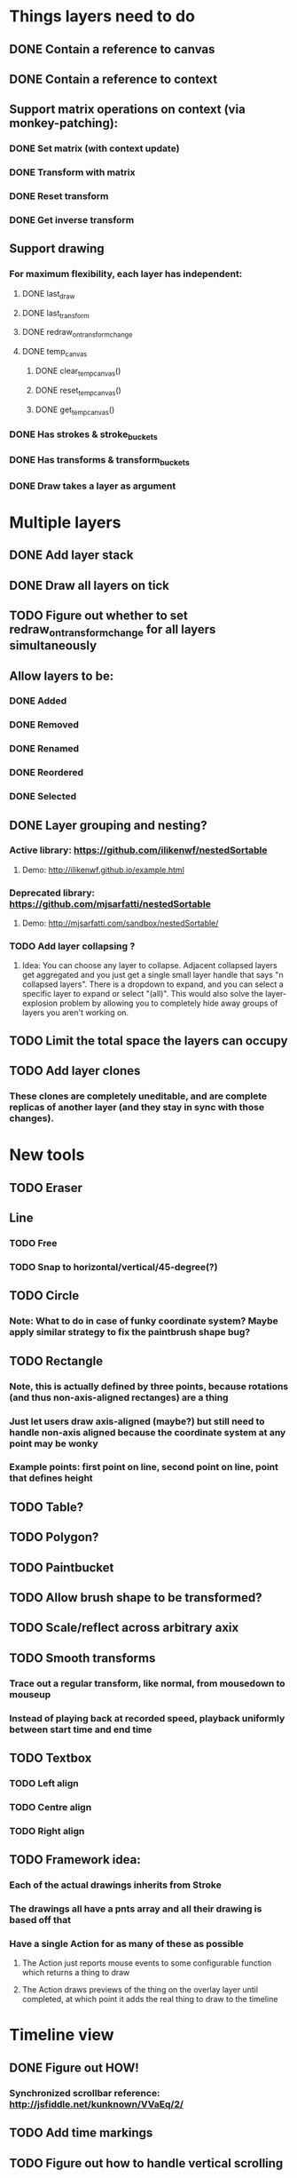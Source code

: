 * Things layers need to do
** DONE Contain a reference to canvas
** DONE Contain a reference to context
** Support matrix operations on context (via monkey-patching):
*** DONE Set matrix (with context update)
*** DONE Transform with matrix
*** DONE Reset transform
*** DONE Get inverse transform
** Support drawing
*** For maximum flexibility, each layer has independent:
**** DONE last_draw
**** DONE last_transform
**** DONE redraw_on_transform_change
**** DONE temp_canvas
***** DONE clear_temp_canvas()
***** DONE reset_temp_canvas()
***** DONE get_temp_canvas()
*** DONE Has strokes & stroke_buckets
*** DONE Has transforms & transform_buckets
*** DONE Draw takes a layer as argument
* Multiple layers
** DONE Add layer stack
** DONE Draw all layers on tick
** TODO Figure out whether to set redraw_on_transform_change for all layers simultaneously
** Allow layers to be:
*** DONE Added
*** DONE Removed
*** DONE Renamed
*** DONE Reordered
*** DONE Selected
** DONE Layer grouping and nesting?
*** Active library: https://github.com/ilikenwf/nestedSortable
**** Demo: http://ilikenwf.github.io/example.html
*** Deprecated library: https://github.com/mjsarfatti/nestedSortable
**** Demo: http://mjsarfatti.com/sandbox/nestedSortable/
*** TODO Add layer collapsing ?
**** Idea: You can choose any layer to collapse. Adjacent collapsed layers get aggregated and you just get a single small layer handle that says "n collapsed layers". There is a dropdown to expand, and you can select a specific layer to expand or select "(all)". This would also solve the layer-explosion problem by allowing you to completely hide away groups of layers you aren't working on.
** TODO Limit the total space the layers can occupy
** TODO Add layer clones
*** These clones are completely uneditable, and are complete replicas of another layer (and they stay in sync with those changes).
* New tools
** TODO Eraser
** Line
*** TODO Free
*** TODO Snap to horizontal/vertical/45-degree(?)
** TODO Circle
*** Note: What to do in case of funky coordinate system? Maybe apply similar strategy to fix the paintbrush shape bug?
** TODO Rectangle
*** Note, this is actually defined by *three* points, because rotations (and thus non-axis-aligned rectanges) are a thing
*** Just let users draw axis-aligned (maybe?) but still need to handle non-axis aligned because the coordinate system at any point may be wonky
*** Example points: first point on line, second point on line, point that defines height
** TODO Table?
** TODO Polygon?
** TODO Paintbucket
** TODO Allow brush shape to be transformed?
** TODO Scale/reflect across arbitrary axix
** TODO Smooth transforms
*** Trace out a regular transform, like normal, from mousedown to mouseup
*** Instead of playing back at recorded speed, playback uniformly between start time and end time
** TODO Textbox
*** TODO Left align
*** TODO Centre align
*** TODO Right align
** TODO Framework idea:
*** Each of the actual drawings inherits from Stroke
*** The drawings all have a pnts array and all their drawing is based off that
*** Have a single Action for as many of these as possible
**** The Action just reports mouse events to some configurable function which returns a thing to draw
**** The Action draws previews of the thing on the overlay layer until completed, at which point it adds the real thing to draw to the timeline
* Timeline view
** DONE Figure out HOW!
*** Synchronized scrollbar reference: http://jsfiddle.net/kunknown/VVaEq/2/
** TODO Add time markings
** TODO Figure out how to handle vertical scrolling
** Editing tools
*** TODO Copy/paste
*** Duplicate?
**** TODO Entire layers
**** DONE Events Within layer
**** DONE Events between layers
***** TODO Think about what it would mean to implement this for transforms as well
**** DONE Make duplicated strokes transformable (independent of their layer) so that they are actually useful
*** DONE Split event
*** DONE Evenly space out events
*** DONE Reverse event
*** DONE Move event from one timeline to another
*** DONE Move selected events to start/end at current time
*** DONE Stretch selected events to start/end at current time
*** TODO Select events by rectangular selection?
* Performance
** TODO Profile the drawing function (especially when it needs to redraw every frame)
** TODO Switch to using redraw_on_transform_change = false more often
*** Whenever a period of transformation begins / ends?
*** Always? Redraw in background, and use stale pictures in foreground?
**** DONE Investigate redrawing using Web Workers
***** Not available in Chrome yet! (https://bugs.chromium.org/p/chromium/issues/detail?id=563816)
**** TODO Investigate interleaving of transforming stale & redrawing
** TODO It's already kind of janky, even when not much is happening ...
** TODO Try making timelines skip updating when they are offscreen
*** https://stackoverflow.com/questions/123999/how-to-tell-if-a-dom-element-is-visible-in-the-current-viewport/
* Refactoring
** TODO Refactor evalPeriod to take a function, apply it to each event
*** Use closures to support additional arguments
*** Transform events don't need to have an eval method, just expose the matrix
*** TODO Ensure this doesn't degrade performance
** TODO Try to fix the annoying hack in findTransformedPoint
*** Maybe give layers a getCurrentTransform method?
*** Maybe also make transformPeriod operate on matrix instead of context, so that we can perform this calculation on a matrix only instead of needing to temporarily mutate the context.
** TODO Remove all hard-coded references to height and width
* Bugs
** TODO Brush stroke width (and shape!) is affected by current transform
*** Solution:
**** First create target brush in pixel space
**** Transform it via inverse of current transform; this is the brush we are trying to create
**** Find the stroke width and shape transform that will produce this brush
**** Store it along with the stroke (need one at every point in stroke, since transform changes!)
**** At draw time, temporarily set transformation matrix = matrix * brush_transform_matrix
** TODO Automatically generated layer names may collide
*** Suppose auto-naming says next layer is "Layer 5"
*** Now rename one of the current layers to "Layer 5"
*** Create new layer
*** Now you have duplicate layers!
** TODO Need to "reflow" (aka assign new ranks) when an event is deleted
** TODO Two instantaneous events at slightly different times will overlap in the Timeline UI
** DONE When transform events are deleted/changed, need to update descendants of layer as well as just the layer itself
** DONE Need to add nesting-awareness to post_transform_draw
** DONE Recording transformations in a child when the parent(s) have transforms is broken
*** Need to take the desired transform and transform it through the inverse of the ancestors' transforms to get the actual transform to apply.
* Improvements
** DONE Improve drag handling
*** Make global mouseup and mousemove events, attached to body
*** A mousedown event registers global handlers
*** Global mouseup and mousemove events delegate to the current handlers
*** This allows you to start a drag inside a canvas (or other element) and continue outside it
*** Also catch when the mouse leaves the entire body, and count that as mouseup
** TODO Make it so that any action on a layer selects it.
** TODO Make layer background change colour when selected.
** TODO Refactor buckets so that the the interface is more "automatic"
** DONE Make it so that when previewing a timeline move or scale, we hide the original events so you can actually see the preview better.
** Considering adding features to strokes (& other events) so that we never need to mutate the original data. This would make strokes lossless & always revertible to the original
*** TODO Add a time scaling parameter so the original deltas never need to be adjusted
*** TODO (Strokes only) Add a transform parameter so that points never need to be adjusted
* New Features
** DONE Images - layer background
** DONE Show/hide actions
** DONE Toggle sublayer animation feature
** DONE Viewport - temporary viewpoint transformation that doesn't affect timeline
*** TODO Add graphics to show viewport transforms
*** TODO Add indicator when viewport is not identify
*** TODO Add button to reset viewport
** TODO Global undo/redo
** TODO Select stroke by clicking
** TODO Add some notion of "clears"
*** Probably global? Not layer-specific?
** TODO View/edit properties of an event
*** TODO Edit points of drawing events (specifically for non-Stroke events)
** TODO Adjust playback speed (faster or slower)
* Sound Recording
** TODO Figure out HOW
